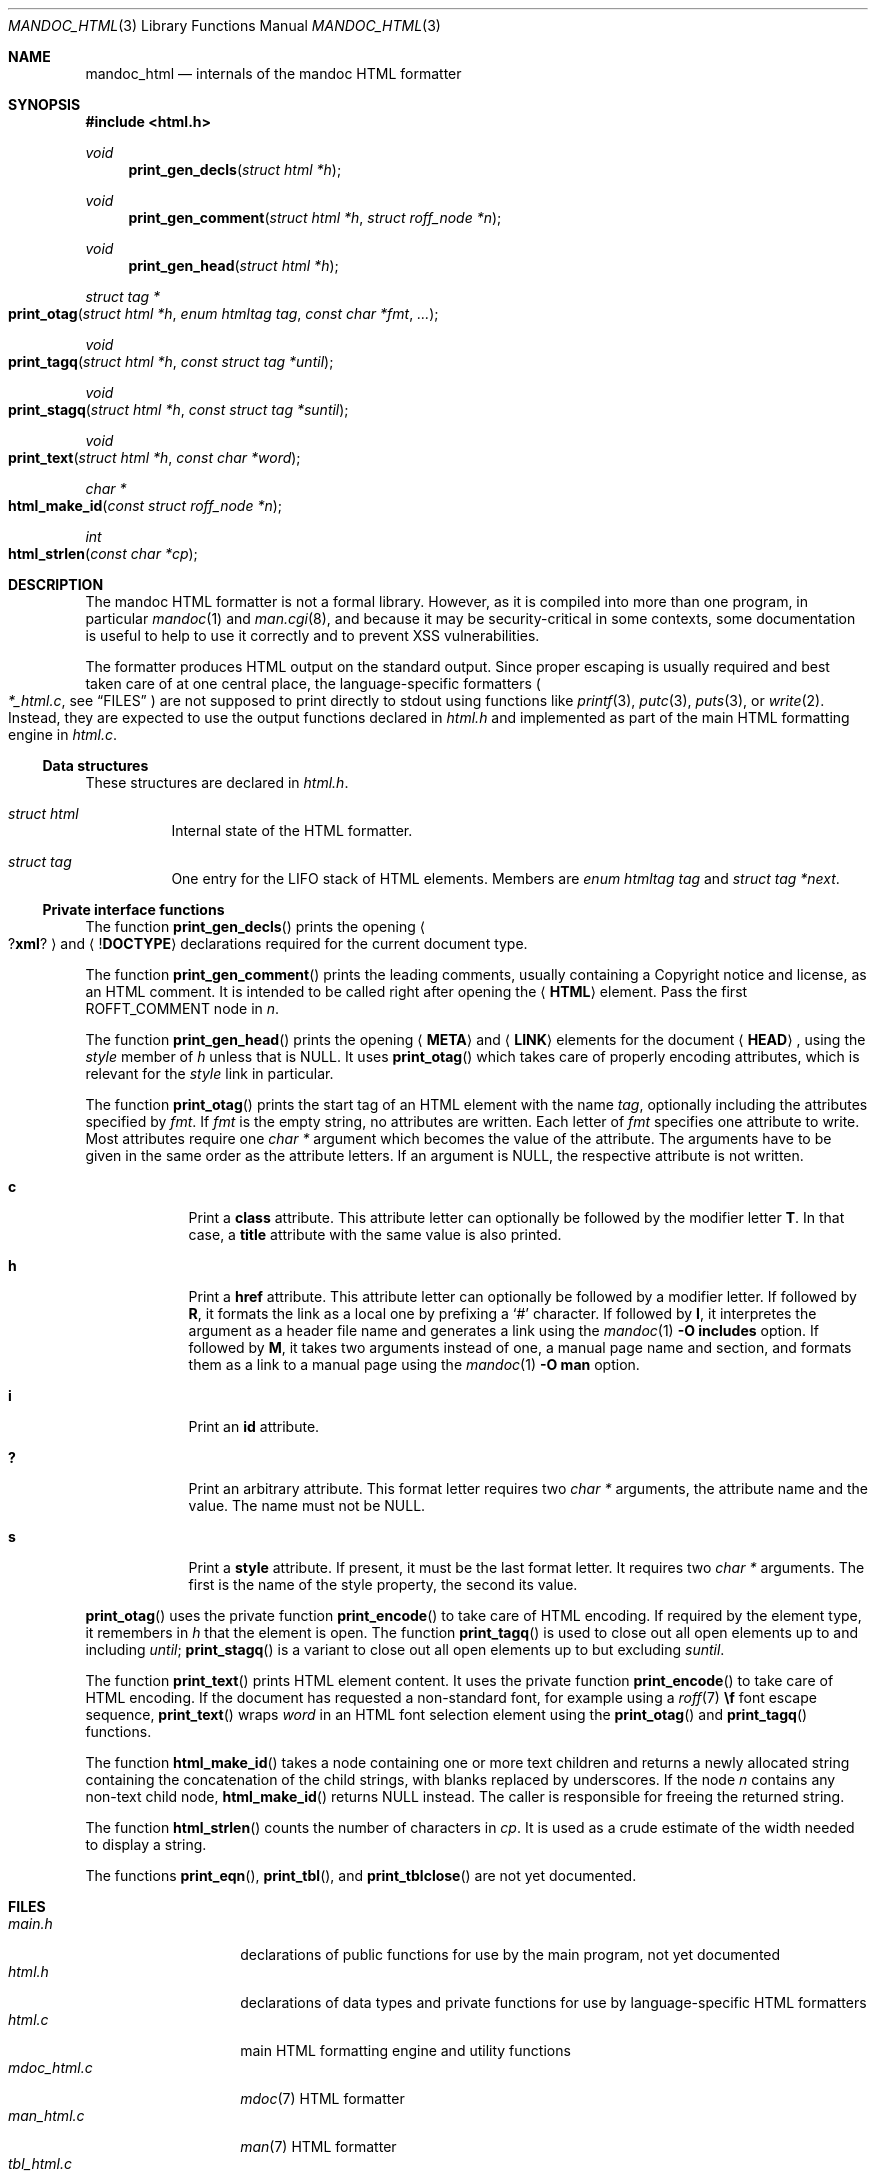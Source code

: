 .\"	$Id: mandoc_html.3,v 1.17 2018/06/25 16:54:59 schwarze Exp $
.\"
.\" Copyright (c) 2014, 2017, 2018 Ingo Schwarze <schwarze@openbsd.org>
.\"
.\" Permission to use, copy, modify, and distribute this software for any
.\" purpose with or without fee is hereby granted, provided that the above
.\" copyright notice and this permission notice appear in all copies.
.\"
.\" THE SOFTWARE IS PROVIDED "AS IS" AND THE AUTHOR DISCLAIMS ALL WARRANTIES
.\" WITH REGARD TO THIS SOFTWARE INCLUDING ALL IMPLIED WARRANTIES OF
.\" MERCHANTABILITY AND FITNESS. IN NO EVENT SHALL THE AUTHOR BE LIABLE FOR
.\" ANY SPECIAL, DIRECT, INDIRECT, OR CONSEQUENTIAL DAMAGES OR ANY DAMAGES
.\" WHATSOEVER RESULTING FROM LOSS OF USE, DATA OR PROFITS, WHETHER IN AN
.\" ACTION OF CONTRACT, NEGLIGENCE OR OTHER TORTIOUS ACTION, ARISING OUT OF
.\" OR IN CONNECTION WITH THE USE OR PERFORMANCE OF THIS SOFTWARE.
.\"
.Dd $Mdocdate: June 25 2018 $
.Dt MANDOC_HTML 3
.Os
.Sh NAME
.Nm mandoc_html
.Nd internals of the mandoc HTML formatter
.Sh SYNOPSIS
.In "html.h"
.Ft void
.Fn print_gen_decls "struct html *h"
.Ft void
.Fn print_gen_comment "struct html *h" "struct roff_node *n"
.Ft void
.Fn print_gen_head "struct html *h"
.Ft struct tag *
.Fo print_otag
.Fa "struct html *h"
.Fa "enum htmltag tag"
.Fa "const char *fmt"
.Fa ...
.Fc
.Ft void
.Fo print_tagq
.Fa "struct html *h"
.Fa "const struct tag *until"
.Fc
.Ft void
.Fo print_stagq
.Fa "struct html *h"
.Fa "const struct tag *suntil"
.Fc
.Ft void
.Fo print_text
.Fa "struct html *h"
.Fa "const char *word"
.Fc
.Ft char *
.Fo html_make_id
.Fa "const struct roff_node *n"
.Fc
.Ft int
.Fo html_strlen
.Fa "const char *cp"
.Fc
.Sh DESCRIPTION
The mandoc HTML formatter is not a formal library.
However, as it is compiled into more than one program, in particular
.Xr mandoc 1
and
.Xr man.cgi 8 ,
and because it may be security-critical in some contexts,
some documentation is useful to help to use it correctly and
to prevent XSS vulnerabilities.
.Pp
The formatter produces HTML output on the standard output.
Since proper escaping is usually required and best taken care of
at one central place, the language-specific formatters
.Po
.Pa *_html.c ,
see
.Sx FILES
.Pc
are not supposed to print directly to
.Dv stdout
using functions like
.Xr printf 3 ,
.Xr putc 3 ,
.Xr puts 3 ,
or
.Xr write 2 .
Instead, they are expected to use the output functions declared in
.Pa html.h
and implemented as part of the main HTML formatting engine in
.Pa html.c .
.Ss Data structures
These structures are declared in
.Pa html.h .
.Bl -tag -width Ds
.It Vt struct html
Internal state of the HTML formatter.
.It Vt struct tag
One entry for the LIFO stack of HTML elements.
Members are
.Fa "enum htmltag tag"
and
.Fa "struct tag *next" .
.El
.Ss Private interface functions
The function
.Fn print_gen_decls
prints the opening
.Ao Pf \&? Ic xml ? Ac
and
.Aq Pf \&! Ic DOCTYPE
declarations required for the current document type.
.Pp
The function
.Fn print_gen_comment
prints the leading comments, usually containing a Copyright notice
and license, as an HTML comment.
It is intended to be called right after opening the
.Aq Ic HTML
element.
Pass the first
.Dv ROFFT_COMMENT
node in
.Fa n .
.Pp
The function
.Fn print_gen_head
prints the opening
.Aq Ic META
and
.Aq Ic LINK
elements for the document
.Aq Ic HEAD ,
using the
.Fa style
member of
.Fa h
unless that is
.Dv NULL .
It uses
.Fn print_otag
which takes care of properly encoding attributes,
which is relevant for the
.Fa style
link in particular.
.Pp
The function
.Fn print_otag
prints the start tag of an HTML element with the name
.Fa tag ,
optionally including the attributes specified by
.Fa fmt .
If
.Fa fmt
is the empty string, no attributes are written.
Each letter of
.Fa fmt
specifies one attribute to write.
Most attributes require one
.Va char *
argument which becomes the value of the attribute.
The arguments have to be given in the same order as the attribute letters.
If an argument is
.Dv NULL ,
the respective attribute is not written.
.Bl -tag -width 1n -offset indent
.It Cm c
Print a
.Cm class
attribute.
This attribute letter can optionally be followed by the modifier letter
.Cm T .
In that case, a
.Cm title
attribute with the same value is also printed.
.It Cm h
Print a
.Cm href
attribute.
This attribute letter can optionally be followed by a modifier letter.
If followed by
.Cm R ,
it formats the link as a local one by prefixing a
.Sq #
character.
If followed by
.Cm I ,
it interpretes the argument as a header file name
and generates a link using the
.Xr mandoc 1
.Fl O Cm includes
option.
If followed by
.Cm M ,
it takes two arguments instead of one, a manual page name and
section, and formats them as a link to a manual page using the
.Xr mandoc 1
.Fl O Cm man
option.
.It Cm i
Print an
.Cm id
attribute.
.It Cm \&?
Print an arbitrary attribute.
This format letter requires two
.Vt char *
arguments, the attribute name and the value.
The name must not be
.Dv NULL .
.It Cm s
Print a
.Cm style
attribute.
If present, it must be the last format letter.
It requires two
.Va char *
arguments.
The first is the name of the style property, the second its value.
.El
.Pp
.Fn print_otag
uses the private function
.Fn print_encode
to take care of HTML encoding.
If required by the element type, it remembers in
.Fa h
that the element is open.
The function
.Fn print_tagq
is used to close out all open elements up to and including
.Fa until ;
.Fn print_stagq
is a variant to close out all open elements up to but excluding
.Fa suntil .
.Pp
The function
.Fn print_text
prints HTML element content.
It uses the private function
.Fn print_encode
to take care of HTML encoding.
If the document has requested a non-standard font, for example using a
.Xr roff 7
.Ic \ef
font escape sequence,
.Fn print_text
wraps
.Fa word
in an HTML font selection element using the
.Fn print_otag
and
.Fn print_tagq
functions.
.Pp
The function
.Fn html_make_id
takes a node containing one or more text children
and returns a newly allocated string containing the concatenation
of the child strings, with blanks replaced by underscores.
If the node
.Fa n
contains any non-text child node,
.Fn html_make_id
returns
.Dv NULL
instead.
The caller is responsible for freeing the returned string.
.Pp
The function
.Fn html_strlen
counts the number of characters in
.Fa cp .
It is used as a crude estimate of the width needed to display a string.
.Pp
The functions
.Fn print_eqn ,
.Fn print_tbl ,
and
.Fn print_tblclose
are not yet documented.
.Sh FILES
.Bl -tag -width mandoc_aux.c -compact
.It Pa main.h
declarations of public functions for use by the main program,
not yet documented
.It Pa html.h
declarations of data types and private functions
for use by language-specific HTML formatters
.It Pa html.c
main HTML formatting engine and utility functions
.It Pa mdoc_html.c
.Xr mdoc 7
HTML formatter
.It Pa man_html.c
.Xr man 7
HTML formatter
.It Pa tbl_html.c
.Xr tbl 7
HTML formatter
.It Pa eqn_html.c
.Xr eqn 7
HTML formatter
.It Pa out.h
declarations of data types and private functions
for shared use by all mandoc formatters,
not yet documented
.It Pa out.c
private functions for shared use by all mandoc formatters
.It Pa mandoc_aux.h
declarations of common mandoc utility functions, see
.Xr mandoc 3
.It Pa mandoc_aux.c
implementation of common mandoc utility functions
.El
.Sh SEE ALSO
.Xr mandoc 1 ,
.Xr mandoc 3 ,
.Xr man.cgi 8
.Sh AUTHORS
.An -nosplit
The mandoc HTML formatter was written by
.An Kristaps Dzonsons Aq Mt kristaps@bsd.lv .
It is maintained by
.An Ingo Schwarze Aq Mt schwarze@openbsd.org ,
who also wrote this manual.
